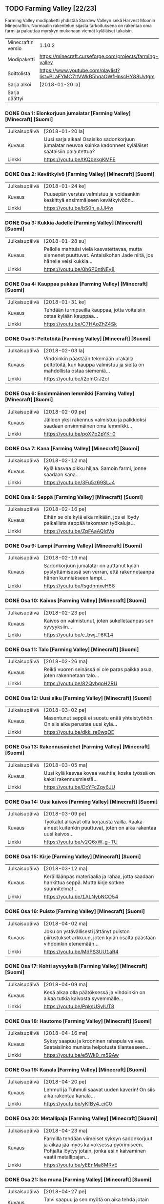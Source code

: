 ** TODO Farming Valley [22/23]
Farming Valley modipaketti yhdistää Stardew Valleyn sekä Harvest Moonin Minecraftiin. Normaalin rakentelun sijasta tarkoituksena on rakentaa oma farmi ja palauttaa myrskyn mukanaan viemät kyläläiset takaisin.

| Minecraftin versio | 1.10.2                                                                   |
| Modipaketti        | https://minecraft.curseforge.com/projects/farming-valley                 |
| Soittolista        | https://www.youtube.com/playlist?list=PLaFYMC7ltVWkB5hqaOWfHnscHY88Uvtgm |
| Sarja alkoi        | [2018-01-20 la]                                                         |
| Sarja päättyi      |                                                                          |

*** DONE Osa 1: Elonkorjuun jumalatar [Farming Valley] [Minecraft] [Suomi]
    CLOSED: [2018-02-02 pe 12:19] SCHEDULED: <2018-01-20 la>
  | Julkaisupäivä | [2018-01-20 la]                                                                                              |
  | Kuvaus        | Uusi sarja alkaa! Osaisiko sadonkorjuun jumalatar neuvoa kuinka kadonneet kyläläiset saataisiin palautettua? |
  | Linkki        | https://youtu.be/tKQbekgKMFE                                                                                 |

*** DONE Osa 2: Kevätkylvö [Farming Valley] [Minecraft] [Suomi]
    CLOSED: [2018-01-28 su 11:02] SCHEDULED: <2018-01-24 ke>
  | Julkaisupäivä | [2018-01-24 ke]                                                                 |
  | Kuvaus        | Puusepän verstas valmistuu ja voidaankin keskittyä ensimmäiseen kevätkylvöön... |
  | Linkki        | https://youtu.be/bS0n_eJJl4w                                                    |


*** DONE Osa 3: Kukkia Jadelle [Farming Valley] [Minecraft] [Suomi]
    CLOSED: [2018-01-28 su 11:02] SCHEDULED: <2018-01-28 su>
  | Julkaisupäivä | [2018-01-28 su]                                                                                                       |
  | Kuvaus        | Pellolle mahtuisi vielä kasvatettavaa, mutta siemenet puuttuvat. Antaisikohan Jade niitä, jos hänelle veisi kukkia... |
  | Linkki        | https://youtu.be/0h6P0ntNEy8                                                                                          |

*** DONE Osa 4: Kauppaa pukkaa [Farming Valley] [Minecraft] [Suomi]
    CLOSED: [2018-01-29 ma 00:34] SCHEDULED: <2018-01-31 ke>
  | Julkaisupäivä | [2018-01-31 ke]                                                        |
  | Kuvaus        | Tehdään turnipseilla kauppaa, jotta voitaisiin ostaa kylään kauppaa... |
  | Linkki        | https://youtu.be/C7HAoZhZ4Sk                                           |

*** DONE Osa 5: Peltotöitä [Farming Valley] [Minecraft] [Suomi]
    CLOSED: [2018-02-02 pe 13:38] SCHEDULED: <2018-02-03 la>
  | Julkaisupäivä | [2018-02-03 la]                                                                                                   |
  | Kuvaus        | Vihdoinkin päästään tekemään urakalla peltotöitä, kun kauppa valmistuu ja sieltä on mahdollista ostaa siemeniä... |
  | Linkki        | https://youtu.be/i2pInCrJ2oI                                                                                      |

*** DONE Osa 6: Ensimmäinen lemmikki [Farming Valley] [Minecraft] [Suomi]
    CLOSED: [2018-02-08 to 18:59] SCHEDULED: <2018-02-09 pe>
  | Julkaisupäivä | [2018-02-09 pe]                                                                   |
  | Kuvaus        | Jälleen yksi rakennus valmistuu ja palkkioksi saadaan ensimmäinen oma lemmikki... |
  | Linkki        | https://youtu.be/poX7b2pYK-0                                                      |

*** DONE Osa 7: Kana [Farming Valley] [Minecraft] [Suomi]
    CLOSED: [2018-02-11 su 19:08] SCHEDULED: <2018-02-12 ma>
  | Julkaisupäivä | [2018-02-12 ma]                                               |
  | Kuvaus        | Kylä kasvaa pikku hiljaa. Samoin farmi, jonne saadaan kana... |
  | Linkki        | https://youtu.be/3Fu5z69SLJ4                                  |

*** DONE Osa 8: Seppä [Farming Valley] [Minecraft] [Suomi]
    CLOSED: [2018-02-15 to 18:11] SCHEDULED: <2018-02-16 pe>
  | Julkaisupäivä | [2018-02-16 pe]                                                                      |
  | Kuvaus        | Eihän se ole kylä eikä mikään, jos ei löydy paikallista seppää takomaan työkaluja... |
  | Linkki        | https://youtu.be/ZpFAaAQIdVg                                                         |

*** DONE Osa 9: Lampi [Farming Valley] [Minecraft] [Suomi]
    CLOSED: [2018-02-15 to 18:25] SCHEDULED: <2018-02-19 ma>
  | Julkaisupäivä | [2018-02-19 ma]                                                                                                    |
  | Kuvaus        | Sadonkorjuun jumalatar on auttanut kylän pystyttämisessä sen verran, että rakennetaanpa hänen kunniakseen lampi... |
  | Linkki        | https://youtu.be/fsgdhmxeH68                                                                                       |

*** DONE Osa 10: Kaivos [Farming Valley] [Minecraft] [Suomi]
    CLOSED: [2018-02-25 su 20:14] SCHEDULED: <2018-02-23 pe>
  | Julkaisupäivä | [2018-02-23 pe]                                               |
  | Kuvaus        | Kaivos on valmistunut, joten sukelletaanpas sen syvyyksiin... |
  | Linkki        | https://youtu.be/c_bwj_T6K14                                  |

*** DONE Osa 11: Talo [Farming Valley] [Minecraft] [Suomi]
    CLOSED: [2018-02-27 ti 11:26] SCHEDULED: <2018-02-26 ma>
  | Julkaisupäivä | [2018-02-26 ma]              |
  | Kuvaus        | Reikä vuoren seinässä ei ole paras paikka asua, joten rakennetaan talo... |
  | Linkki        | https://youtu.be/82QvhgoH2RU |

*** DONE Osa 12: Uusi alku [Farming Valley] [Minecraft] [Suomi]
    CLOSED: [2018-02-27 ti 12:09] SCHEDULED: <2018-03-02 pe>
  | Julkaisupäivä | [2018-03-02 pe]                                                                  |
  | Kuvaus        | Masentunut seppä ei suostu enää yhteistyöhön. On siis aika perustaa uusi kylä... |
  | Linkki        | https://youtu.be/dkk_re0wqOE                                                     |

*** DONE Osa 13: Rakennusmiehet [Farming Valley] [Minecraft] [Suomi]
    CLOSED: [2018-02-27 ti 19:51] SCHEDULED: <2018-03-05 ma>
  | Julkaisupäivä | [2018-03-05 ma]                                                         |
  | Kuvaus        | Uusi kylä kasvaa kovaa vauhtia, koska työssä on kaksi rakennusmiestä... |
  | Linkki        | https://youtu.be/DcYFcZqy6JU                                            |

*** DONE Osa 14: Uusi kaivos [Farming Valley] [Minecraft] [Suomi]
    CLOSED: [2018-02-27 ti 12:26] SCHEDULED: <2018-03-09 pe>
  | Julkaisupäivä | [2018-03-09 pe]                                                                                                 |
  | Kuvaus        | Työkalut alkavat olla korjausta vailla. Raaka-aineet kuitenkin puuttuvat, joten on aika rakentaa uusi kaivos... |
  | Linkki        | https://youtu.be/v2Q6xW_g-TU                                                                                    |

*** DONE Osa 15: Kirje [Farming Valley] [Minecraft] [Suomi]
    CLOSED: [2018-04-02 ma 15:12] SCHEDULED: <2018-03-12 ma>
  | Julkaisupäivä | [2018-03-12 ma]                                                                                       |
  | Kuvaus        | Keräilläänpäs materiaalia ja rahaa, jotta saadaan hankittua seppä. Mutta kirje sotkee suunnitelmat... |
  | Linkki        | https://youtu.be/1ALNybNCO54                                                                          |

*** DONE Osa 16: Puisto [Farming Valley] [Minecraft] [Suomi]
    CLOSED: [2018-04-08 su 22:38] SCHEDULED: <2018-04-02 ma>
  | Julkaisupäivä | [2018-04-02 ma]                                                                                                   |
  | Kuvaus        | Joku on ystävällisesti jättänyt puiston piirustukset arkkuun, joten kylän osalta päästään vihdoinkin etenemään... |
  | Linkki        | https://youtu.be/MdPS3UU1aR4                                                                                      |

*** DONE Osa 17: Kohti syvyyksiä [Farming Valley] [Minecraft] [Suomi]
    CLOSED: [2018-04-08 su 23:02] SCHEDULED: <2018-04-09 ma>
  | Julkaisupäivä | [2018-04-09 ma]              |
  | Kuvaus        | Kesä alkaa olla päätöksessä ja vihdoinkin on aikaa tutkia kaivosta syvemmälle... |
  | Linkki        | https://youtu.be/PpksUSyIUT8 |

*** DONE Osa 18: Hautomo [Farming Valley] [Minecraft] [Suomi]
    CLOSED: [2018-04-16 ma 01:52] SCHEDULED: <2018-04-16 ma>
  | Julkaisupäivä | [2018-04-16 ma]                                                                            |
  | Kuvaus        | Syksy saapuu ja krooninen rahapula vaivaa. Saataisiinko munista helpotusta tilanteeseen... |
  | Linkki        | https://youtu.be/e5Wk0_m59Aw                                                               |

*** DONE Osa 19: Kanala [Farming Valley] [Minecraft] [Suomi]
    CLOSED: [2018-04-19 to 21:18] SCHEDULED: <2018-04-20 pe>
  | Julkaisupäivä | [2018-04-20 pe]              |
  | Kuvaus        | Lehmuli ja Tuhmuli saavat uuden kaverin! On siis aika rakentaa kanala... |
  | Linkki        | https://youtu.be/yKfBy4_ciC0 |

*** DONE Osa 20: Metallipaja [Farming Valley] [Minecraft] [Suomi]
    CLOSED: [2018-04-22 su 16:57] SCHEDULED: <2018-04-23 ma>
  | Julkaisupäivä | [2018-04-23 ma]                                                                                                                                                 |
  | Kuvaus        | Farmilla tehdään viimeiset syksyn sadonkorjuut ja aikaa jää myös kaivoksessa pyörimiseen. Pohjalta löytyy jotain, jonka esiin kaivaminen vaatii metallipajan... |
  | Linkki        | https://youtu.be/yEEnMa8MRvE                                                                                                                                    |

*** DONE Osa 21: Iso muna [Farming Valley] [Minecraft] [Suomi]
    CLOSED: [2018-04-27 pe 00:14] SCHEDULED: <2018-04-27 pe>
  | Julkaisupäivä | [2018-04-27 pe]                                                                 |
  | Kuvaus        | Talvi saapuu ja sen myötä on aika tehdä jotain muuta. Jos se vaan onnistuisi... |
  | Linkki        | https://youtu.be/Rp7cJD_Hwq8                                                    |

*** DONE Osa 22: Timanttei [Farming Valley] [Minecraft] [Suomi]
    CLOSED: [2018-04-30 ma 09:34] SCHEDULED: <2018-04-30 ma>
  | Julkaisupäivä | [2018-04-30 ma]                                                                           |
  | Kuvaus        | Vuorossa kaivelua isosti, jonka lopputulemana on särkymätön leka ja iso kasa timanttei... |
  | Linkki        | https://youtu.be/ExLsAcec9YY                                                              |

*** TODO Osa 23: [Farming Valley] [Minecraft] [Suomi]
    SCHEDULED: <2018-05-04 pe>
  | Julkaisupäivä | [2018-05-04 pe] |
  | Kuvaus        |                 |
  | Linkki        |                 |

